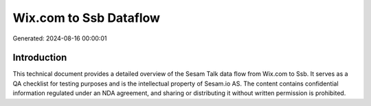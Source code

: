 =======================
Wix.com to Ssb Dataflow
=======================

Generated: 2024-08-16 00:00:01

Introduction
------------

This technical document provides a detailed overview of the Sesam Talk data flow from Wix.com to Ssb. It serves as a QA checklist for testing purposes and is the intellectual property of Sesam.io AS. The content contains confidential information regulated under an NDA agreement, and sharing or distributing it without written permission is prohibited.
